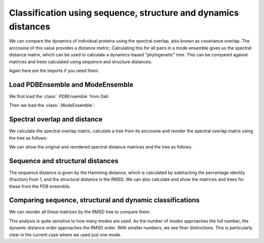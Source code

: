 Classification using sequence, structure and dynamics distances
===============================================================================

We can compare the dynamics of individual proteins using the spectral overlap, 
also known as covariance overlap. The arccosine of this value provides a distance 
metric. Calculating this for all pairs in a mode ensemble gives us the spectral distance 
matrix, which can be used to calculate a dynamics-based "phylogenetic" tree. This can be 
compared against matrices and trees calculated using sequence and structure distances.

Again here are the imports if you need them.

.. ipython:: python

    from prody import *
    from pylab import *
    ion()

Load PDBEnsemble and ModeEnsemble
-------------------------------------------------------------------------------

We first load the :class:`.PDBEnsemble` from Dali:

.. ipython:: python

   dali_ens = loadEnsemble('dali_ensemble.ens.npz')

Then we load the :class:`.ModeEnsemble`:

.. ipython:: python

   ens_gnms = loadModeEnsemble('gnm_ensemble.modeens.npz')

Spectral overlap and distance
-------------------------------------------------------------------------------

We calculate the spectral overlap matrix, calculate a tree from its arccosine and 
reorder the spectral overlap matrix using the tree as follows: 

.. ipython:: python

    so_matrix = calcEnsembleSpectralOverlaps(mode_ens[:,1])

    so_tree = calcTree(names=mode_ens.getLabels(), distance_matrix=arccos(so_matrix), method='upgma')

    reordered_so, new_so_indices = reorderMatrix(so_matrix, so_tree, names=dali_ens.getLabels())


We can show the original and reordered spectral distance matrices and the tree as follows.

.. ipython:: python

    @savefig ens_gnms_so_matrix.png width=4in
    show = showMatrix(arccos(so_matrix))
    plt.figure()
    @savefig ens_gnms_so_tree.png width=4in
    showTree(so_tree, format='networkx', label_colors=colors_dict)
    plt.figure()
    @savefig ens_gnms_so_reordered_so_matrix.png width=4in
    show = showMatrix(arccos(reordered_so))


Sequence and structural distances
-------------------------------------------------------------------------------

The sequence distance is given by the Hamming distance, which is calculated by 
subtracting the percentage identity (fraction) from 1, and the structural distance 
is the RMSD. We can also calculate and show the matrices and trees for these from 
the PDB ensemble.

.. ipython:: python

    rmsd_matrix = dali_ens.getRMSDs(pairwise=True)
    rmsd_tree = calcTree(names=dali_ens.getLabels(), distance_matrix=rmsd_matrix, method='upgma')

    seqid_matrix = buildSeqidMatrix(dali_ens.getMSA)
    seqd_matrix = 1. - seqid_matrix
    seqd_tree = calcTree(names=dali_ens.getLabels(), distance_matrix=seqd_matrix, method='upgma')

Comparing sequence, structural and dynamic classifications
-------------------------------------------------------------------------------

We can reorder all these matrices by the RMSD tree to compare them:

.. ipython:: python

    reordered_seqd, new_seqd_indices = reorderMatrix(seqd_matrix, rmsd_tree, names=dali_ens.getLabels())
    reordered_rmsd, new_rmsd_indices = reorderMatrix(rmsd_matrix, rmsd_tree, names=dali_ens.getLabels())
    reordered_sod, new_sod_indices = reorderMatrix(so_matrix, rmsd_tree, names=dali_ens.getLabels())

.. ipython:: python

    show = showMatrix(arccos(reordered_seqd))
    plt.figure()
    show = showMatrix(arccos(reordered_rmsd))
    plt.figure()
    show = showMatrix(arccos(reordered_sod))


This analysis is quite sensitive to how many modes are used. As the number of modes approaches the full number, 
the dynamic distance order approaches the RMSD order. With smaller numbers, we see finer distinctions. This is 
particularly clear in the current case where we used just one mode.